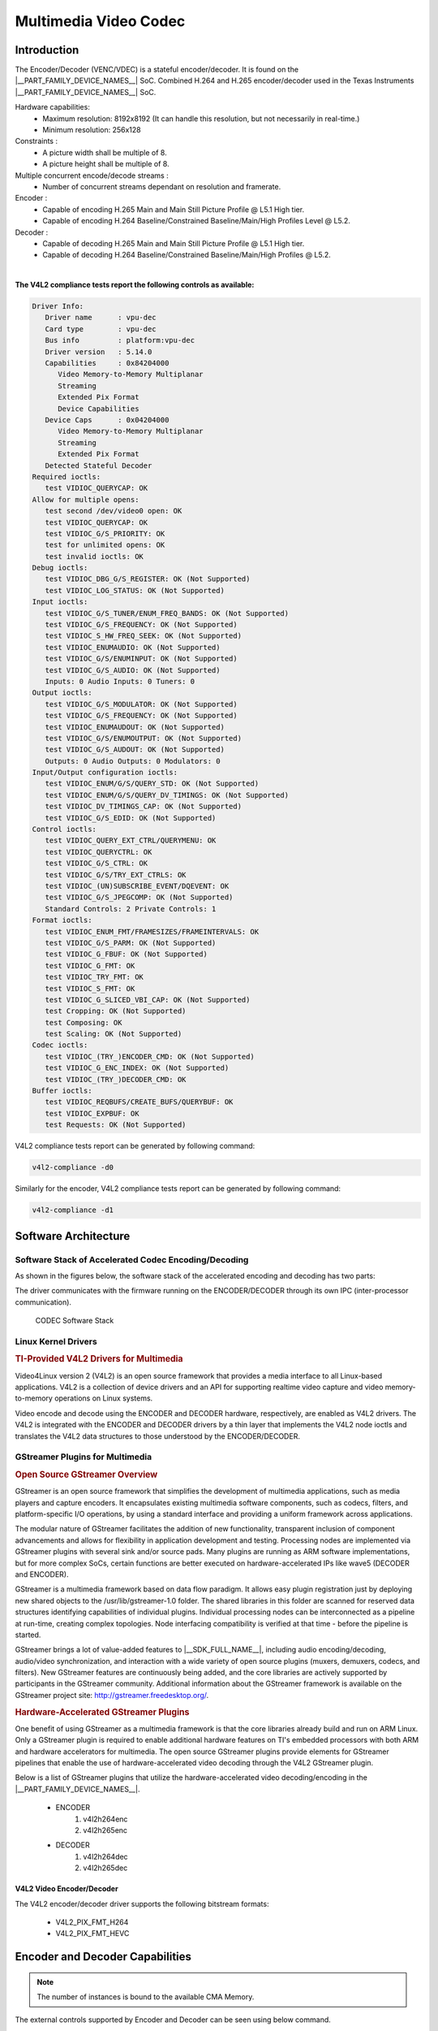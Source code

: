 

.. _foundational-components-multimedia:

######################
Multimedia Video Codec
######################

************
Introduction
************

The Encoder/Decoder (VENC/VDEC) is a stateful encoder/decoder. It is found on the |__PART_FAMILY_DEVICE_NAMES__| SoC.
Combined H.264 and H.265 encoder/decoder used in the Texas Instruments |__PART_FAMILY_DEVICE_NAMES__| SoC.

Hardware capabilities:
   - Maximum resolution: 8192x8192 (It can handle this resolution, but not
     necessarily in real-time.)
   - Minimum resolution: 256x128

Constraints :
   - A picture width shall be multiple of 8.
   - A picture height shall be multiple of 8.

Multiple concurrent encode/decode streams :
   - Number of concurrent streams dependant on resolution and framerate.

Encoder :
   - Capable of encoding H.265 Main and Main Still Picture Profile @ L5.1 High tier.
   - Capable of encoding H.264 Baseline/Constrained Baseline/Main/High Profiles Level @ L5.2.

Decoder :
   - Capable of decoding H.265 Main and Main Still Picture Profile @ L5.1 High tier.
   - Capable of decoding H.264 Baseline/Constrained Baseline/Main/High Profiles @ L5.2.

|

**The V4L2 compliance tests report the following controls as available:**

.. code-block:: text

   Driver Info:
      Driver name      : vpu-dec
      Card type        : vpu-dec
      Bus info         : platform:vpu-dec
      Driver version   : 5.14.0
      Capabilities     : 0x84204000
         Video Memory-to-Memory Multiplanar
         Streaming
         Extended Pix Format
         Device Capabilities
      Device Caps      : 0x04204000
         Video Memory-to-Memory Multiplanar
         Streaming
         Extended Pix Format
      Detected Stateful Decoder
   Required ioctls:
      test VIDIOC_QUERYCAP: OK
   Allow for multiple opens:
      test second /dev/video0 open: OK
      test VIDIOC_QUERYCAP: OK
      test VIDIOC_G/S_PRIORITY: OK
      test for unlimited opens: OK
      test invalid ioctls: OK
   Debug ioctls:
      test VIDIOC_DBG_G/S_REGISTER: OK (Not Supported)
      test VIDIOC_LOG_STATUS: OK (Not Supported)
   Input ioctls:
      test VIDIOC_G/S_TUNER/ENUM_FREQ_BANDS: OK (Not Supported)
      test VIDIOC_G/S_FREQUENCY: OK (Not Supported)
      test VIDIOC_S_HW_FREQ_SEEK: OK (Not Supported)
      test VIDIOC_ENUMAUDIO: OK (Not Supported)
      test VIDIOC_G/S/ENUMINPUT: OK (Not Supported)
      test VIDIOC_G/S_AUDIO: OK (Not Supported)
      Inputs: 0 Audio Inputs: 0 Tuners: 0
   Output ioctls:
      test VIDIOC_G/S_MODULATOR: OK (Not Supported)
      test VIDIOC_G/S_FREQUENCY: OK (Not Supported)
      test VIDIOC_ENUMAUDOUT: OK (Not Supported)
      test VIDIOC_G/S/ENUMOUTPUT: OK (Not Supported)
      test VIDIOC_G/S_AUDOUT: OK (Not Supported)
      Outputs: 0 Audio Outputs: 0 Modulators: 0
   Input/Output configuration ioctls:
      test VIDIOC_ENUM/G/S/QUERY_STD: OK (Not Supported)
      test VIDIOC_ENUM/G/S/QUERY_DV_TIMINGS: OK (Not Supported)
      test VIDIOC_DV_TIMINGS_CAP: OK (Not Supported)
      test VIDIOC_G/S_EDID: OK (Not Supported)
   Control ioctls:
      test VIDIOC_QUERY_EXT_CTRL/QUERYMENU: OK
      test VIDIOC_QUERYCTRL: OK
      test VIDIOC_G/S_CTRL: OK
      test VIDIOC_G/S/TRY_EXT_CTRLS: OK
      test VIDIOC_(UN)SUBSCRIBE_EVENT/DQEVENT: OK
      test VIDIOC_G/S_JPEGCOMP: OK (Not Supported)
      Standard Controls: 2 Private Controls: 1
   Format ioctls:
      test VIDIOC_ENUM_FMT/FRAMESIZES/FRAMEINTERVALS: OK
      test VIDIOC_G/S_PARM: OK (Not Supported)
      test VIDIOC_G_FBUF: OK (Not Supported)
      test VIDIOC_G_FMT: OK
      test VIDIOC_TRY_FMT: OK
      test VIDIOC_S_FMT: OK
      test VIDIOC_G_SLICED_VBI_CAP: OK (Not Supported)
      test Cropping: OK (Not Supported)
      test Composing: OK
      test Scaling: OK (Not Supported)
   Codec ioctls:
      test VIDIOC_(TRY_)ENCODER_CMD: OK (Not Supported)
      test VIDIOC_G_ENC_INDEX: OK (Not Supported)
      test VIDIOC_(TRY_)DECODER_CMD: OK
   Buffer ioctls:
      test VIDIOC_REQBUFS/CREATE_BUFS/QUERYBUF: OK
      test VIDIOC_EXPBUF: OK
      test Requests: OK (Not Supported)

V4L2 compliance tests report can be generated by following command:

.. code-block:: console

   v4l2-compliance -d0


Similarly for the encoder, V4L2 compliance tests report can be generated by following command:

.. code-block:: console

   v4l2-compliance -d1


*********************
Software Architecture
*********************

Software Stack of Accelerated Codec Encoding/Decoding
=====================================================

As shown in the figures below, the software stack of the accelerated
encoding and decoding has two parts:

.. ifconfig:: CONFIG_part_variant in ('AM62AX')

   - A V4L2 (Video4Linux version 2) software driver running on Linux on the A53 MPU subsystem
   - The firmware running on the DECODER and ENCODER

.. ifconfig:: CONFIG_part_variant in ('J721S2')

   - A V4L2 (Video4Linux version 2) software driver running on Linux on the A72 MPU subsystem
   - The firmware running on the DECODER and ENCODER

The driver communicates with the firmware running on the ENCODER/DECODER
through its own IPC (inter-processor communication).

.. ifconfig:: CONFIG_part_variant in ('AM62AX')

   For the DECODER, at the highest level in the MPU subsystem on the A53,
   there is a Linux user space application which is based on GStreamer. GStreamer
   is an open source framework that simplifies the development of multimedia
   applications. The GStreamer library loads and interfaces with the GStreamer
   plugin (V4L2 plugin), which handles all the details specific to the use of
   the hardware accelerator. Specifically, the GStreamer plugin interfaces
   with the V4L2 decoder kernel driver interface.

.. ifconfig:: CONFIG_part_variant in ('J721S2')

   For the DECODER, at the highest level in the MPU subsystem on the A72,
   there is a Linux user space application which is based on GStreamer. GStreamer
   is an open source framework that simplifies the development of multimedia
   applications. The GStreamer library loads and interfaces with the GStreamer
   plugin (V4L2 plugin), which handles all the details specific to the use of
   the hardware accelerator. Specifically, the GStreamer plugin interfaces
   with the V4L2 decoder kernel driver interface.

.. figure:: ../images/MM_Wave5_SW_overview.png
   :alt: codec software stack

   CODEC Software Stack


Linux Kernel Drivers
====================

.. rubric:: TI-Provided V4L2 Drivers for Multimedia
   :name: ti-provided-v4l2-drivers-for-multimedia

Video4Linux version 2 (V4L2) is an open source framework that
provides a media interface to all Linux-based applications. V4L2 is
a collection of device drivers and an API for supporting realtime
video capture and video memory-to-memory operations on Linux systems.

Video encode and decode using the ENCODER and DECODER hardware, respectively,
are enabled as V4L2 drivers. The V4L2 is integrated with the ENCODER and
DECODER drivers by a thin layer that implements the V4L2 node ioctls
and translates the V4L2 data structures to those understood by the
ENCODER/DECODER.

GStreamer Plugins for Multimedia
================================

.. rubric:: Open Source GStreamer Overview
   :name: open-source-gstreamer-overview

GStreamer is an open source framework that simplifies the development of
multimedia applications, such as media players and capture encoders. It
encapsulates existing multimedia software components, such as codecs,
filters, and platform-specific I/O operations, by using a standard
interface and providing a uniform framework across applications.

The modular nature of GStreamer facilitates the addition of new
functionality, transparent inclusion of component advancements and
allows for flexibility in application development and testing.
Processing nodes are implemented via GStreamer plugins with several sink
and/or source pads. Many plugins are running as ARM software
implementations, but for more complex SoCs, certain functions are better
executed on hardware-accelerated IPs like wave5 (DECODER and ENCODER).

GStreamer is a multimedia framework based on data flow paradigm. It allows
easy plugin registration just by deploying new shared objects to the
/usr/lib/gstreamer-1.0 folder. The shared libraries in this folder are
scanned for reserved data structures identifying capabilities of
individual plugins. Individual processing nodes can be interconnected as
a pipeline at run-time, creating complex topologies. Node interfacing
compatibility is verified at that time - before the pipeline is started.

GStreamer brings a lot of value-added features to |__SDK_FULL_NAME__|,
including audio encoding/decoding, audio/video synchronization, and
interaction with a wide variety of open source plugins (muxers,
demuxers, codecs, and filters). New GStreamer features are continuously
being added, and the core libraries are actively supported by
participants in the GStreamer community. Additional information about
the GStreamer framework is available on the GStreamer project site:
http://gstreamer.freedesktop.org/.

.. rubric:: Hardware-Accelerated GStreamer Plugins
   :name: video-decode-gstreamer-plugins

One benefit of using GStreamer as a multimedia framework is that the
core libraries already build and run on ARM Linux. Only a GStreamer
plugin is required to enable additional hardware features on TI's
embedded processors with both ARM and hardware accelerators for
multimedia. The open source GStreamer plugins provide elements for
GStreamer pipelines that enable the use of hardware-accelerated video
decoding through the V4L2 GStreamer plugin.

Below is a list of GStreamer plugins that utilize the hardware-accelerated
video decoding/encoding in the |__PART_FAMILY_DEVICE_NAMES__|.

   - ENCODER
      #. v4l2h264enc
      #. v4l2h265enc
   - DECODER
      #. v4l2h264dec
      #. v4l2h265dec


V4L2 Video Encoder/Decoder
--------------------------

The V4L2 encoder/decoder driver supports the following bitstream
formats:

   - V4L2_PIX_FMT_H264
   - V4L2_PIX_FMT_HEVC


********************************
Encoder and Decoder Capabilities
********************************

.. ifconfig:: CONFIG_part_variant in ('J721S2')

   The Max Capability of the Encoder/Decoder is 4K60fps equivalent load.

   .. code-block:: text

      Maximum instances supported is 32 (Encode/Decode/Encode+Decode).
      Eg: MAX 32 can be
      (16 Enc + 16 Dec) OR (32 Enc) OR (32 Dec).
      (32 Enc + 32 Dec) - Not possible

.. ifconfig:: CONFIG_part_variant in ('J784S4')

   The Max Capability of the Encoder/Decoder is 2x4K60fps equivalent load.

   .. code-block:: text

      Maximum instances supported is 64 (Encode/Decode/Encode+Decode).
      Eg: MAX 64 can be
      (32 Enc + 32 Dec) OR (64 Enc) OR (64 Dec).
      (64 Enc + 64 Dec) - Not possible

.. ifconfig:: CONFIG_part_variant in ('AM62AX')

   The Max Capability of the Encoder/Decoder is 4K30fps equivalent load.

   .. code-block:: text

      Maximum instances supported is 32 (Encode/Decode/Encode+Decode).
      Eg: MAX 32 can be
      (16 Enc + 16 Dec) OR (32 Enc) OR (32 Dec).
      (32 Enc + 32 Dec) - Not possible

.. note::

   The number of instances is bound to the available CMA Memory.

The external controls supported by Encoder and Decoder can be seen using below command.

.. code-block:: text

   Encoder: v4l2-ctl -d 1 -l
   Decoder: v4l2-ctl -d 0 -l




*******************
GStreamer Pipelines
*******************

Encode from raw YUV (I420) file:
   - H.264

      .. code-block:: console

         target # gst-launch-1.0 filesrc location=/<path_to_file>  ! rawvideoparse width=1920 height=1080 format=i420 framerate=30/1 colorimetry=bt709 ! v4l2h264enc ! filesink location=/<path_to_file>  sync=true

   - H.265

      .. code-block:: console

         target # gst-launch-1.0 filesrc location=/<path_to_file>  ! rawvideoparse width=1920 height=1080 format=i420 framerate=30/1 colorimetry=bt709 ! v4l2h265enc ! filesink location=/<path_to_file>  sync=true

Decode from raw file:
   - H.264

      .. code-block:: console

         target # gst-launch-1.0 filesrc location=/<path_to_file>  ! h264parse ! queue ! v4l2h264dec ! filesink location=/<path_to_file>

   - H.265:

      .. code-block:: console

         target # gst-launch-1.0 filesrc location=/<path_to_file>  ! h265parse ! queue ! v4l2h265dec ! filesink location=/<path_to_file>

Video only file playback:

.. code-block:: console

   target # gst-launch-1.0 filesrc location=./bbb_1080p60_30s.h264 ! h264parse ! v4l2h264dec capture-io-mode=dmabuf ! kmssink driver-name=tidss -v

Audio/Video file playback (h264/aac muxed file as example):

.. code-block:: console

   target # gst-launch-1.0 filesrc location=bbb_1080p_aac.mp4 ! qtdemux name=demux demux.video_0 ! h264parse ! v4l2h264dec capture-io-mode=dmabuf ! queue ! kmssink driver-name=tidss demux.audio_0 ! queue ! faad ! audioconvert ! audioresample ! audio/x-raw, channels=2, rate=48000 ! autoaudiosink

Transcode use-case (h264->h265 conversion as example):

.. code-block:: console

   target # gst-launch-1.0 filesrc location=./sample_file.264 ! h264parse ! v4l2h264dec capture-io-mode=4 ! v4l2h265enc output-io-mode=5 ! filesink location=./output.265

Video Streaming use-case:
   - Server (imx219 rawcamera->isp->encode->streamout):

      .. code-block:: console

         target # gst-launch-1.0 v4l2src device=/dev/video2 io-mode=dmabuf ! video/x-bayer,width=1920,height=1080, framerate=30/1, format=bggr ! tiovxisp sensor-name=SENSOR_SONY_IMX219_RPI dcc-isp-file=/opt/imaging/imx219/dcc_viss.bin sink_0::dcc-2a-file=/opt/imaging/imx219/dcc_2a.bin sink_0::device=/dev/v4l-subdev2 ! video/x-raw,format=NV12 ! v4l2h264enc output-io-mode=dmabuf-import extra-controls="controls,h264_i_frame_period=60" ! rtph264pay ! udpsink port=5000 host=<ip_address>

   - Client (streamin->decode->display):

      .. code-block:: console

         target # gst-launch-1.0 -v udpsrc port=5000 caps = "application/x-rtp, media=(string)video, clock-rate=(int)90000, encoding-name=(string)H264, payload=(int)96" ! rtpjitterbuffer latency=50 ! rtph264depay ! h264parse ! v4l2h264dec capture-io-mode=dmabuf ! queue ! fpsdisplaysink text-overlay=false name=fpssink video-sink="kmssink driver-name=tidss sync=true show-preroll-frame=false" sync=true -v

.. note::

   In Encode testcases, ``colorimetry`` should be specified to avoid negotiation failures. For example:

   .. code-block:: console

      target # gst-launch-1.0 filesrc location=sample_1072.yuv blocksize=3087360 ! rawvideoparse width=1920 height=1072 framerate=30/1 format=nv12 colorimetry=bt709 ! v4l2h264enc ! h264parse ! fakesink


******************
Memory Requirement
******************

.. ifconfig:: CONFIG_part_variant in ('J721S2', 'AM62AX')

   The following calculations are taken for 1080p single channel 30fps stream using vmstat.

      - Encoder
         #. v4l2h264enc : 31.78 MB
         #. v4l2h265enc : 31.90 MB
      - Decoder
         #. v4l2h264dec : 51.47 MB
         #. v4l2h265dec : 39.59 MB

   .. note::

      The Actual Memory foot print may vary depending on the input stream.

.. ifconfig:: CONFIG_part_variant not in ('J721S2', 'AM62AX')

   Please refer to the Performance guide.


*******************
Performance metrics
*******************

.. ifconfig:: CONFIG_part_variant in ('J721S2', 'AM62AX')

   The following figures illustrate the theoretical latency of the IP with
   regards to different resolutions.

   +---------------+------------+---------+
   | CodecH265/264 | Resolution | Latency |
   +---------------+------------+---------+
   |               | 4K         | 33.3 ms |
   |               +------------+---------+
   |               | 1080p      | 8.3 ms  |
   | Encoder       +------------+---------+
   |               | 720p       | 3.7 ms  |
   |               +------------+---------+
   |               | 480p       | 1.2 ms  |
   +---------------+------------+---------+

.. ifconfig:: CONFIG_part_variant not in ('J721S2', 'AM62AX')

   Please refer to the Performance guide.


**********************************************************
Calculation of Performance metrics using native driver API
**********************************************************

The FW reports tick information and the wave5 driver can print the cycle information for each frame.
Please refer the below source code.

.. code-block:: c
   :caption: wave5_vpu_dec.c

   static void wave5_vpu_dec_finish_decode(struct vpu_instance *inst)
   {
       ...
       dev_dbg(inst->dev->dev, "frame_cycle %8d\n", dec_output_info.frame_cycle);
       ...
   }

.. code-block:: c
   :caption: wave5_vpu_enc.c

   static void wave5_vpu_enc_finish_encode(struct vpu_instance *inst)
   {
       ...
       dev_dbg(inst->dev->dev, "frame_cycle %8d\n", enc_output_info.frame_cycle);
       ...
   }

Dividing the cycle information by the CPU Hz value, we can get the millisecond value.
For example,

Test environment : CPU 400MHz

#1 frame_cycle 489472 => 489472 / 400000000 = 0.00122368 millisecond

#2 frame_cycle 442368 => 442368 / 400000000 = 0.00110592 millisecond

#3 frame_cycle 429824 => 429824 / 400000000 = 0.00107456 millisecond


**************************************************
Calculation of Performance metrics using gstreamer
**************************************************

Latency
=======

The instantaneous pipeline and encoder latency be calculated using gstreamer tracer which provides latency in nanoseconds, as mentioned in the `upstream documentation <https://gstreamer.freedesktop.org/data/doc/gstreamer/head/gstreamer-plugins/html/gstreamer-plugins-latencytracer.html>`__.

Example:

Measuring Pipeline latency:
This is to measure total pipeline latency.

.. code-block:: text

   target # GST_TRACERS="latency" GST_DEBUG=GST_TRACER:7 GST_DEBUG_FILE="/run/latency.txt" gst-launch-1.0 videotestsrc ! v4l2h264enc ! fakesink sync=true -v

.. note::

   The per frame instantaneous latency is printed as "time=(guint64)<latency_in_ns>" at latency.txt

Measuring Per Element latency:

This is useful in case you have multiple elements in the pipeline after source element and you only want to measure latency impact of a particular element. Below example shows how to measure encoder
and decoder latencies in streamling pipeline described above.

Measuring encoder latency in server pipeline:

.. code-block:: console

   target # GST_TRACERS="latency(flags=pipeline+element)" GST_DEBUG=GST_TRACER:7 GST_DEBUG_FILE="/run/latency_server.txt" gst-launch-1.0 v4l2src io-mode=dmabuf device=/dev/video2 ! video/x-bayer,width=1920,height=1080,format=bggr ! tiovxisp sensor-name=SENSOR_SONY_IMX219_RPI dcc-isp-file=/opt/imaging/imx219/dcc_viss.bin sink_0::dcc-2a-file=/opt/imaging/imx219/dcc_2a.bin sink_0::device=/dev/v4l-subdev2 ! video/x-raw,format=NV12 ! v4l2h264enc output-io-mode=dmabuf-import extra-controls="controls,h264_i_frame_period=60" ! rtph264pay ! udpsink port=5000 host=<ip_address>

Instantaneous encoder latency (ns):

.. code-block:: console

   target # grep v4l2h264enc /run/latency_server.txt
   GST_TRACER :0:: element-latency, element-id=(string)0x901c90, element=(string)v4l2h264enc0, src=(string)src, time=(guint64)8493225, ts=(guint64)927133155;
   GST_TRACER :0:: element-latency, element-id=(string)0x901c90, element=(string)v4l2h264enc0, src=(string)src, time=(guint64)5777835, ts=(guint64)957085270;
   GST_TRACER :0:: element-latency, element-id=(string)0x901c90, element=(string)v4l2h264enc0, src=(string)src, time=(guint64)6741725, ts=(guint64)992160910;

.. note::

   The per frame instantaneous latency of video encoder can be found by searching for element name i.e. v4l2h264enc0 and which will be printed as "time=(guint64)<latency_in_ns>": as shown above.

Average encoder latency (ns):

.. code-block:: console

   target # cat /run/latency_server.txt | grep v4l2h264enc | awk -F"guint64)" '{print $2}' | awk -F"," '{total +=$1; count++} END { print total/count }'
   8.30307e+06

.. note::

   The average latency of video encoder (in nanoseconds) can be found by taking the average of instantaneous latencies for each frame as shown above.

Measuring decoder latency in client pipeline:

.. code-block:: console

   target # GST_TRACERS="latency(flags=pipeline+element)" GST_DEBUG_FILE="/run/latency_client.txt" gst-launch-1.0 -v udpsrc port=5000 caps = "application/x-rtp, media=(string)video, clock-rate=(int)90000, encoding-name=(string)H264, payload=(int)96" ! rtpjitterbuffer latency=50 ! rtph264depay ! h264parse ! v4l2h264dec capture-io-mode=dmabuf ! queue ! fpsdisplaysink text-overlay=false name=fpssink video-sink="kmssink driver-name=tidss sync=true show-preroll-frame=false" sync=true -v > /run/client.txt 2>&1&

Instantaneous decoder latency (ns):

.. code-block:: console

   target # grep v4l2h264dec /run/latency_client.txt
   GST_TRACER :0:: element-latency, element-id=(string)0x3c290540, element=(string)v4l2h264dec0, src=(string)src, time=(guint64)72057650, ts=(guint64)5330984535;
   GST_TRACER :0:: element-latency, element-id=(string)0x3c290540, element=(string)v4l2h264dec0, src=(string)src, time=(guint64)72092165, ts=(guint64)5396039490;
   ...

Average decoder latency (ns)

.. code-block:: console

   target # cat /run/latency_client.txt | grep v4l2h264dec | awk -F"guint64)" '{print $2}' | awk -F"," '{total +=$1; count++} END { print total/count }'
   7.70918e+07

.. ifconfig:: CONFIG_part_variant in ('AM62AX')

   +---------------+------------+---------+
   | Codec H264    | Resolution | Latency |
   +---------------+------------+---------+
   | Encoder       | 1080p      | 8.3 ms  |
   +---------------+------------+---------+
   | Decoder       | 1080p      | 77 ms   |
   +---------------+------------+---------+


Performance
===========

The max throughput of encoder and decoder elements can be measured using ``fpsdisplaysink`` element as mentioned below:

Encoder framerate:

.. code-block:: console

   target # gst-launch-1.0 filesrc location=/<path_to_file>  ! rawvideoparse width=1920 height=1080 format=i420 framerate=30/1 ! v4l2h264enc ! fpsdisplaysink text-overlay=false name="fakesink sync=false" sync=false -v

Decoder framerate:

.. code-block:: console

   target # gst-launch-1.0 filesrc location=./sample_file.264 ! h264parse ! v4l2h264dec capture-io-mode=dmabuf ! fpsdisplaysink name=fpssink text-overlay=false video-sink="fakevideosink sync=false" sync=false -v

.. note::

   Frames per Second achieved by the pipeline will be shown on console logs as seen below:

   .. code-block:: text

      /GstPipeline:pipeline0/GstFPSDisplaySink:fpssink/GstFakeVideoSink:fakevideosink0/GstFakeSink:sink: sync = false
      /GstPipeline:pipeline0/GstFPSDisplaySink:fpssink: last-message = rendered: 102, dropped: 0, current: 202.05, average: 202.05
      /GstPipeline:pipeline0/GstFPSDisplaySink:fpssink: last-message = rendered: 203, dropped: 0, current: 200.04, average: 201.04
      /GstPipeline:pipeline0/GstFPSDisplaySink:fpssink: last-message = rendered: 303, dropped: 0, current: 199.99, average: 200.69


************************
DMA Buffer Import/Export
************************

Buffer import on encoder can be tested by setting the ``output-io-mode`` to ``5`` or ``dmabuf-import``. Example below:

.. code-block:: console

   target # gst-launch-1.0 filesrc location=./sample_file.264 ! h264parse ! v4l2h264dec capture-io-mode=4 ! v4l2h264enc output-io-mode=5 ! filesink location=./output.264
   target # gst-launch-1.0 filesrc location=./sample_file.264 ! h264parse ! v4l2h264dec capture-io-mode=4 ! v4l2h264enc output-io-mode=dmabuf-import ! filesink location=./output.264


Buffer export on decoder can be tested by setting the ``capture-io-mode`` to ``4`` or ``dmabuf``. Example below:

.. code-block:: console

   target # gst-launch-1.0 filesrc location=./sample_file.264 ! h264parse ! v4l2h264dec capture-io-mode=dmabuf ! kmssink driver-name="tidss" -v

Buffer import on decoder can be tested by setting the ``capture-io-mode`` to ``5`` or ``dmabuf-import``. Example below:

.. code-block:: console

   target # gst-launch-1.0 filesrc location=./sample_file.264 ! h264parse ! v4l2h264dec capture-io-mode=5 ! kmssink driver-name="tidss" -v


.. note::

   Known Limitations:

      #. The full set of encoder configurations is not currently exposed through
         the V4L2 interface. See compliance data for what is available.
      #. Current driver supports 8 channel 1080p Encode and 8ch 1080p Decode
         owing to the default CMA Memory configuration.


*************************
Configuration of CMA Size
*************************

The CMA size can be increased or decreased depending on the requirement and the memory map usage by other components.

.. ifconfig:: CONFIG_part_variant in ('J721S2')

   The macro that specifies the CMA size is CONFIG_CMA_SIZE_MBYTES present in the file :file:`arch/arm64/configs/tisdk_j721s2-evm_defconfig` in the linux directory of sdk. The default value is 896MB.

.. ifconfig:: CONFIG_part_variant in ('AM62AX')

   The macro that specifies the CMA size is CONFIG_CMA_SIZE_MBYTES present in the file :file:`arch/arm64/configs/tisdk_am62axx-evm_defconfig` in the linux directory of sdk. The default value is 576MB.

.. ifconfig:: CONFIG_part_variant in ('J784S4')

   The macro that specifies the CMA size is CONFIG_CMA_SIZE_MBYTES present in the file :file:`arch/arm64/configs/tisdk_am62axx-evm_defconfig` in the linux directory of sdk. The default value is 1792MB.


The value can be increased according to the availability of space in DDR memory map.
Also to change cma without re-compilation, one can stop at u-boot prompt during bootup and update cma as below and then boot:

.. code-block:: console

   target # setenv args_all $args_all cma=1000M
   target # boot


`Other Available Multimedia Tools <./Foundational_Components_Other_Media_Tools.rst>`_
